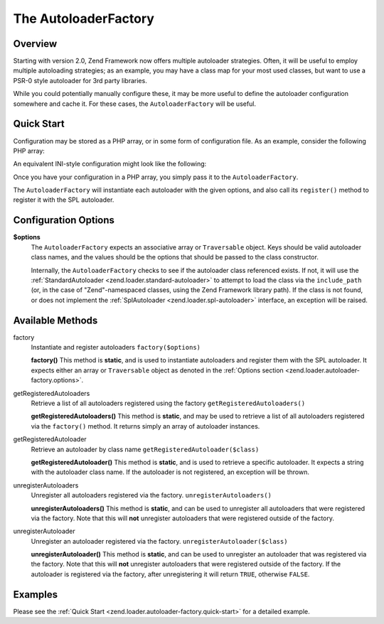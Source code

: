 .. _zend.loader.autoloader-factory:

The AutoloaderFactory
=====================

.. _zend.loader.autoloader-factory.intro:

Overview
--------

Starting with version 2.0, Zend Framework now offers multiple autoloader strategies. Often, it will be useful to
employ multiple autoloading strategies; as an example, you may have a class map for your most used classes, but
want to use a PSR-0 style autoloader for 3rd party libraries.

While you could potentially manually configure these, it may be more useful to define the autoloader configuration
somewhere and cache it. For these cases, the ``AutoloaderFactory`` will be useful.

.. _zend.loader.autoloader-factory.quick-start:

Quick Start
-----------

Configuration may be stored as a PHP array, or in some form of configuration file. As an example, consider the
following PHP array:

.. code-block:: php
   :linenos:

   $config = array(
       'Zend\Loader\ClassMapAutoloader' => array(
           'application' => APPLICATION_PATH . '/.classmap.php',
           'zf'          => APPLICATION_PATH . '/../library/Zend/.classmap.php',
       ),
       'Zend\Loader\StandardAutoloader' => array(
           'namespaces' => array(
               'Phly\Mustache' => APPLICATION_PATH . '/../library/Phly/Mustache',
               'Doctrine'      => APPLICATION_PATH . '/../library/Doctrine',
           ),
       ),
   );

An equivalent INI-style configuration might look like the following:

.. code-block:: ini
   :linenos:

   Zend\Loader\ClassMapAutoloader.application = APPLICATION_PATH "/.classmap.php"
   Zend\Loader\ClassMapAutoloader.zf          = APPLICATION_PATH "/../library/Zend/.classmap.php"
   Zend\Loader\StandardAutoloader.namespaces.Phly\Mustache = APPLICATION_PATH "/../library/Phly/Mustache"
   Zend\Loader\StandardAutoloader.namespaces.Doctrine       = APPLICATION_PATH "/../library/Doctrine"

Once you have your configuration in a PHP array, you simply pass it to the ``AutoloaderFactory``.

.. code-block:: php
   :linenos:

   // This example assumes ZF is on your include_path.
   // You could also load the factory class from a path relative to the
   // current script, or via an absolute path.
   require_once 'Zend/Loader/AutoloaderFactory.php';
   Zend\Loader\AutoloaderFactory::factory($config);

The ``AutoloaderFactory`` will instantiate each autoloader with the given options, and also call its ``register()``
method to register it with the SPL autoloader.

.. _zend.loader.autoloader-factory.options:

Configuration Options
---------------------

**$options**
   The ``AutoloaderFactory`` expects an associative array or ``Traversable`` object. Keys should be valid
   autoloader class names, and the values should be the options that should be passed to the class constructor.

   Internally, the ``AutoloaderFactory`` checks to see if the autoloader class referenced exists. If not, it will
   use the :ref:`StandardAutoloader <zend.loader.standard-autoloader>` to attempt to load the class via the
   ``include_path`` (or, in the case of "Zend"-namespaced classes, using the Zend Framework library path). If the
   class is not found, or does not implement the :ref:`SplAutoloader <zend.loader.spl-autoloader>` interface, an
   exception will be raised.

.. _zend.loader.autoloader-factory.methods:

Available Methods
-----------------

.. _zend.loader.autoloader-factory.methods.factory:

factory
   Instantiate and register autoloaders
   ``factory($options)``

   **factory()**
   This method is **static**, and is used to instantiate autoloaders and register them with the SPL autoloader. It
   expects either an array or ``Traversable`` object as denoted in the :ref:`Options section
   <zend.loader.autoloader-factory.options>`.


.. _zend.loader.autoloader-factory.methods.get-registered-autoloaders:

getRegisteredAutoloaders
   Retrieve a list of all autoloaders registered using the factory
   ``getRegisteredAutoloaders()``

   **getRegisteredAutoloaders()**
   This method is **static**, and may be used to retrieve a list of all autoloaders registered via the
   ``factory()`` method. It returns simply an array of autoloader instances.

.. _zend.loader.autoloader-factory.methods.get-registered-autoloader:

getRegisteredAutoloader
    Retrieve an autoloader by class name
    ``getRegisteredAutoloader($class)``

    **getRegisteredAutoloader()**
    This method is **static**, and is used to retrieve a specific autoloader. It expects a string with the autoloader
    class name. If the autoloader is not registered, an exception will be thrown.

.. _zend.loader.autoloader-factory.methods.unregister-autoloaders:

unregisterAutoloaders
    Unregister all autoloaders registered via the factory.
    ``unregisterAutoloaders()``

    **unregisterAutoloaders()**
    This method is **static**, and can be used to unregister all autoloaders that were registered via the factory.
    Note that this will **not** unregister autoloaders that were registered outside of the factory.

.. _zend.loader.autoloader-factory.methods.unregister-autoloader:

unregisterAutoloader
    Unregister an autoloader registered via the factory.
    ``unregisterAutoloader($class)``

    **unregisterAutoloader()**
    This method is **static**, and can be used to unregister an autoloader that was registered via the factory.
    Note that this will **not** unregister autoloaders that were registered outside of the factory. If the
    autoloader is registered via the factory, after unregistering it will return ``TRUE``, otherwise ``FALSE``.

.. _zend.loader.autoloader-factory.examples:

Examples
--------

Please see the :ref:`Quick Start <zend.loader.autoloader-factory.quick-start>` for a detailed example.


